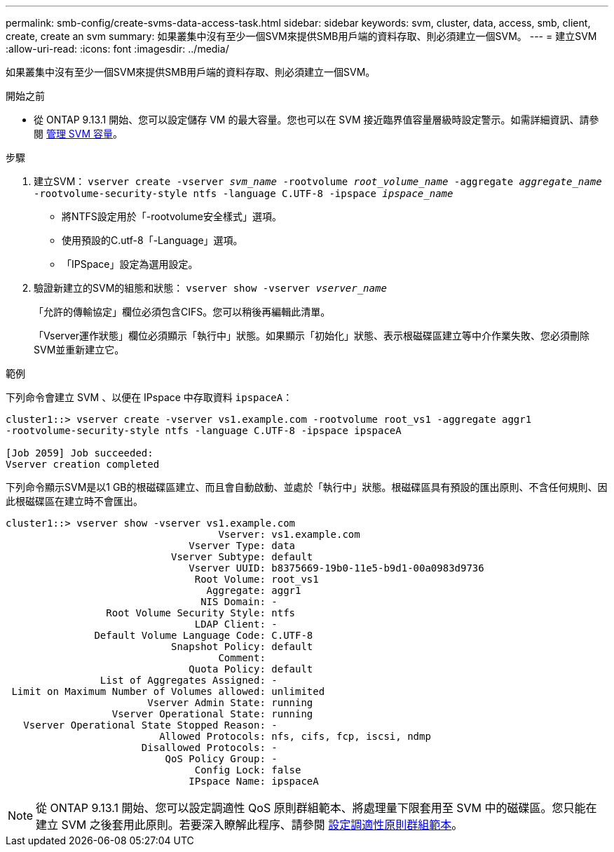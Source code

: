 ---
permalink: smb-config/create-svms-data-access-task.html 
sidebar: sidebar 
keywords: svm, cluster, data, access, smb, client, create, create an svm 
summary: 如果叢集中沒有至少一個SVM來提供SMB用戶端的資料存取、則必須建立一個SVM。 
---
= 建立SVM
:allow-uri-read: 
:icons: font
:imagesdir: ../media/


[role="lead"]
如果叢集中沒有至少一個SVM來提供SMB用戶端的資料存取、則必須建立一個SVM。

.開始之前
* 從 ONTAP 9.13.1 開始、您可以設定儲存 VM 的最大容量。您也可以在 SVM 接近臨界值容量層級時設定警示。如需詳細資訊、請參閱 xref:../system-admin/manage-svm-capacity.html[管理 SVM 容量]。


.步驟
. 建立SVM： `vserver create -vserver _svm_name_ -rootvolume _root_volume_name_ -aggregate _aggregate_name_ -rootvolume-security-style ntfs -language C.UTF-8 -ipspace _ipspace_name_`
+
** 將NTFS設定用於「-rootvolume安全樣式」選項。
** 使用預設的C.utf-8「-Language」選項。
** 「IPSpace」設定為選用設定。


. 驗證新建立的SVM的組態和狀態： `vserver show -vserver _vserver_name_`
+
「允許的傳輸協定」欄位必須包含CIFS。您可以稍後再編輯此清單。

+
「Vserver運作狀態」欄位必須顯示「執行中」狀態。如果顯示「初始化」狀態、表示根磁碟區建立等中介作業失敗、您必須刪除SVM並重新建立它。



.範例
下列命令會建立 SVM 、以便在 IPspace 中存取資料 `ipspaceA`：

[listing]
----
cluster1::> vserver create -vserver vs1.example.com -rootvolume root_vs1 -aggregate aggr1
-rootvolume-security-style ntfs -language C.UTF-8 -ipspace ipspaceA

[Job 2059] Job succeeded:
Vserver creation completed
----
下列命令顯示SVM是以1 GB的根磁碟區建立、而且會自動啟動、並處於「執行中」狀態。根磁碟區具有預設的匯出原則、不含任何規則、因此根磁碟區在建立時不會匯出。

[listing]
----
cluster1::> vserver show -vserver vs1.example.com
                                    Vserver: vs1.example.com
                               Vserver Type: data
                            Vserver Subtype: default
                               Vserver UUID: b8375669-19b0-11e5-b9d1-00a0983d9736
                                Root Volume: root_vs1
                                  Aggregate: aggr1
                                 NIS Domain: -
                 Root Volume Security Style: ntfs
                                LDAP Client: -
               Default Volume Language Code: C.UTF-8
                            Snapshot Policy: default
                                    Comment:
                               Quota Policy: default
                List of Aggregates Assigned: -
 Limit on Maximum Number of Volumes allowed: unlimited
                        Vserver Admin State: running
                  Vserver Operational State: running
   Vserver Operational State Stopped Reason: -
                          Allowed Protocols: nfs, cifs, fcp, iscsi, ndmp
                       Disallowed Protocols: -
                           QoS Policy Group: -
                                Config Lock: false
                               IPspace Name: ipspaceA
----

NOTE: 從 ONTAP 9.13.1 開始、您可以設定調適性 QoS 原則群組範本、將處理量下限套用至 SVM 中的磁碟區。您只能在建立 SVM 之後套用此原則。若要深入瞭解此程序、請參閱 xref:../performance-admin/adaptive-policy-template-task.html[設定調適性原則群組範本]。
